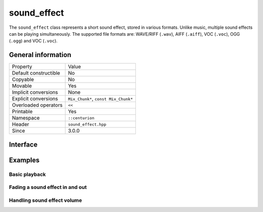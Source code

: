 sound_effect
============

The ``sound_effect`` class represents a short sound effect, stored in various formats. Unlike music, 
multiple sound effects can be playing simultaneously. The supported file formats are: WAVE/RIFF (``.wav``), 
AIFF (``.aiff``), VOC (``.voc``), OGG (``.ogg``) and VOC (``.voc``).
 
General information
-------------------

======================  =========================================
  Property               Value
----------------------  -----------------------------------------
Default constructible    No
Copyable                 No
Movable                  Yes
Implicit conversions     None
Explicit conversions     ``Mix_Chunk*``, ``const Mix_Chunk*``
Overloaded operators     ``<<``
Printable                Yes
Namespace                ``::centurion``
Header                   ``sound_effect.hpp``
Since                    3.0.0
======================  =========================================

Interface
---------

.. doxygenclass:: centurion::sound_effect
  :members:
  :undoc-members:
  :outline:
  :no-link:

Examples
--------

Basic playback
~~~~~~~~~~~~~~

.. code-block:: C++
  :name: sound-effect-basic-playback
  :caption: Demonstrates basic sound effect playback.
  :linenos:

  #include <cen.hpp>
  #include <sound_effect.hpp>
  #include <thread.hpp>

  void foo()
  {
    cen::sound_effect sound{"click.wav"};
    using ms = cen::milliseconds<int>;

    // play once
    sound.play(); 

    // stop playback
    sound.stop(); 

    // play twice
    sound.play(2);
    cen::thread::sleep(ms{50});

    // loops forever
    sound.play(cen::sound_effect::loopForever);

    // checks whether or not the sound effect is currently being played
    if (sound.is_playing()) {
      // ...
    }

    sound.stop();
  }

Fading a sound effect in and out
~~~~~~~~~~~~~~~~~~~~~~~~~~~~~~~~

.. code-block:: C++
  :name: sound-effect-fading
  :caption: Demonstrates how to fade sound effects in and out.
  :linenos:

  #include <cen.hpp>
  #include <sound_effect.hpp>

  void foo()
  {
    cen::sound_effect sound{"click.wav"};

    // fades in over 500 milliseconds
    sound.fade_in(cen::milliseconds<int>{500});

    // checks whether or not the sound effect is currently being faded
    if (sound.is_fading()) {
      // ...
    }

    // fades out over 1 second
    sound.fade_out(cen::seconds<int>{1});
  }

Handling sound effect volume
~~~~~~~~~~~~~~~~~~~~~~~~~~~~

.. code-block:: C++
  :name: sound-effect-volume
  :caption: Demonstrates how to deal with sound effect volume.
  :linenos:

  #include <cen.hpp>
  #include <sound_effect.hpp>

  void foo()
  {
    cen::sound_effect sound{"click.wav"};

    // gets the current volume
    const auto vol = sound.volume();

    // obtains the sound effect max volume, equal to MIX_MAX_VOLUME
    constexpr auto max = cen::sound_effect::max_volume();

    // adjusts the volume
    sound.set_volume(108);
  }
